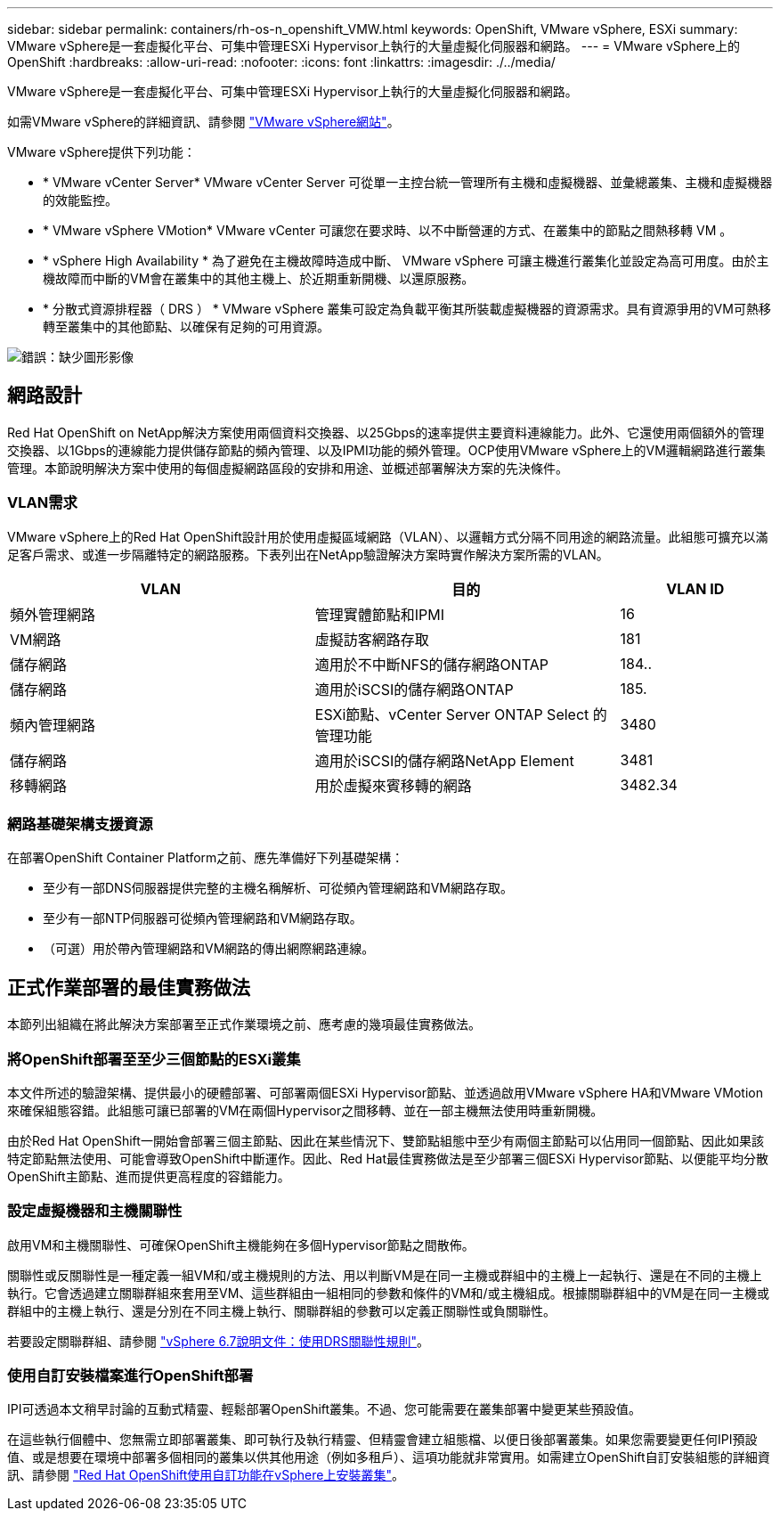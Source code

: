---
sidebar: sidebar 
permalink: containers/rh-os-n_openshift_VMW.html 
keywords: OpenShift, VMware vSphere, ESXi 
summary: VMware vSphere是一套虛擬化平台、可集中管理ESXi Hypervisor上執行的大量虛擬化伺服器和網路。 
---
= VMware vSphere上的OpenShift
:hardbreaks:
:allow-uri-read: 
:nofooter: 
:icons: font
:linkattrs: 
:imagesdir: ./../media/


[role="lead"]
VMware vSphere是一套虛擬化平台、可集中管理ESXi Hypervisor上執行的大量虛擬化伺服器和網路。

如需VMware vSphere的詳細資訊、請參閱 link:https://www.vmware.com/products/vsphere.html["VMware vSphere網站"^]。

VMware vSphere提供下列功能：

* * VMware vCenter Server* VMware vCenter Server 可從單一主控台統一管理所有主機和虛擬機器、並彙總叢集、主機和虛擬機器的效能監控。
* * VMware vSphere VMotion* VMware vCenter 可讓您在要求時、以不中斷營運的方式、在叢集中的節點之間熱移轉 VM 。
* * vSphere High Availability * 為了避免在主機故障時造成中斷、 VMware vSphere 可讓主機進行叢集化並設定為高可用度。由於主機故障而中斷的VM會在叢集中的其他主機上、於近期重新開機、以還原服務。
* * 分散式資源排程器（ DRS ） * VMware vSphere 叢集可設定為負載平衡其所裝載虛擬機器的資源需求。具有資源爭用的VM可熱移轉至叢集中的其他節點、以確保有足夠的可用資源。


image:redhat_openshift_image33.png["錯誤：缺少圖形影像"]



== 網路設計

Red Hat OpenShift on NetApp解決方案使用兩個資料交換器、以25Gbps的速率提供主要資料連線能力。此外、它還使用兩個額外的管理交換器、以1Gbps的連線能力提供儲存節點的頻內管理、以及IPMI功能的頻外管理。OCP使用VMware vSphere上的VM邏輯網路進行叢集管理。本節說明解決方案中使用的每個虛擬網路區段的安排和用途、並概述部署解決方案的先決條件。



=== VLAN需求

VMware vSphere上的Red Hat OpenShift設計用於使用虛擬區域網路（VLAN）、以邏輯方式分隔不同用途的網路流量。此組態可擴充以滿足客戶需求、或進一步隔離特定的網路服務。下表列出在NetApp驗證解決方案時實作解決方案所需的VLAN。

[cols="40%, 40%, 20%"]
|===
| VLAN | 目的 | VLAN ID 


| 頻外管理網路 | 管理實體節點和IPMI | 16 


| VM網路 | 虛擬訪客網路存取 | 181 


| 儲存網路 | 適用於不中斷NFS的儲存網路ONTAP | 184.. 


| 儲存網路 | 適用於iSCSI的儲存網路ONTAP | 185. 


| 頻內管理網路 | ESXi節點、vCenter Server ONTAP Select 的管理功能 | 3480 


| 儲存網路 | 適用於iSCSI的儲存網路NetApp Element | 3481 


| 移轉網路 | 用於虛擬來賓移轉的網路 | 3482.34 
|===


=== 網路基礎架構支援資源

在部署OpenShift Container Platform之前、應先準備好下列基礎架構：

* 至少有一部DNS伺服器提供完整的主機名稱解析、可從頻內管理網路和VM網路存取。
* 至少有一部NTP伺服器可從頻內管理網路和VM網路存取。
* （可選）用於帶內管理網路和VM網路的傳出網際網路連線。




== 正式作業部署的最佳實務做法

本節列出組織在將此解決方案部署至正式作業環境之前、應考慮的幾項最佳實務做法。



=== 將OpenShift部署至至少三個節點的ESXi叢集

本文件所述的驗證架構、提供最小的硬體部署、可部署兩個ESXi Hypervisor節點、並透過啟用VMware vSphere HA和VMware VMotion來確保組態容錯。此組態可讓已部署的VM在兩個Hypervisor之間移轉、並在一部主機無法使用時重新開機。

由於Red Hat OpenShift一開始會部署三個主節點、因此在某些情況下、雙節點組態中至少有兩個主節點可以佔用同一個節點、因此如果該特定節點無法使用、可能會導致OpenShift中斷運作。因此、Red Hat最佳實務做法是至少部署三個ESXi Hypervisor節點、以便能平均分散OpenShift主節點、進而提供更高程度的容錯能力。



=== 設定虛擬機器和主機關聯性

啟用VM和主機關聯性、可確保OpenShift主機能夠在多個Hypervisor節點之間散佈。

關聯性或反關聯性是一種定義一組VM和/或主機規則的方法、用以判斷VM是在同一主機或群組中的主機上一起執行、還是在不同的主機上執行。它會透過建立關聯群組來套用至VM、這些群組由一組相同的參數和條件的VM和/或主機組成。根據關聯群組中的VM是在同一主機或群組中的主機上執行、還是分別在不同主機上執行、關聯群組的參數可以定義正關聯性或負關聯性。

若要設定關聯群組、請參閱 link:https://docs.vmware.com/en/VMware-vSphere/6.7/com.vmware.vsphere.resmgmt.doc/GUID-FF28F29C-8B67-4EFF-A2EF-63B3537E6934.html["vSphere 6.7說明文件：使用DRS關聯性規則"^]。



=== 使用自訂安裝檔案進行OpenShift部署

IPI可透過本文稍早討論的互動式精靈、輕鬆部署OpenShift叢集。不過、您可能需要在叢集部署中變更某些預設值。

在這些執行個體中、您無需立即部署叢集、即可執行及執行精靈、但精靈會建立組態檔、以便日後部署叢集。如果您需要變更任何IPI預設值、或是想要在環境中部署多個相同的叢集以供其他用途（例如多租戶）、這項功能就非常實用。如需建立OpenShift自訂安裝組態的詳細資訊、請參閱 link:https://docs.openshift.com/container-platform/4.7/installing/installing_vsphere/installing-vsphere-installer-provisioned-customizations.html["Red Hat OpenShift使用自訂功能在vSphere上安裝叢集"^]。
